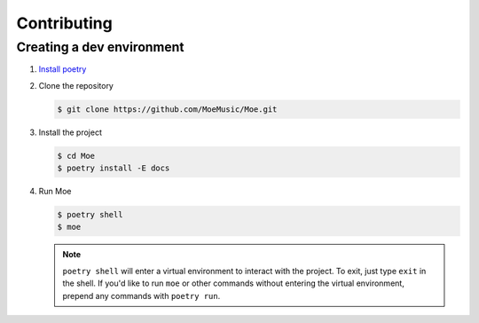 ############
Contributing
############

**************************
Creating a dev environment
**************************
#. `Install poetry <https://python-poetry.org/docs/#installation>`_
#. Clone the repository

   .. code:: bash

        $ git clone https://github.com/MoeMusic/Moe.git

#. Install the project

   .. code:: bash

        $ cd Moe
        $ poetry install -E docs

#. Run Moe

   .. code:: bash

        $ poetry shell
        $ moe

   .. note::
        ``poetry shell`` will enter a virtual environment to interact with the project. To exit, just type ``exit`` in the shell. If you'd like to run ``moe`` or other commands without entering the virtual environment, prepend any commands with ``poetry run``.
